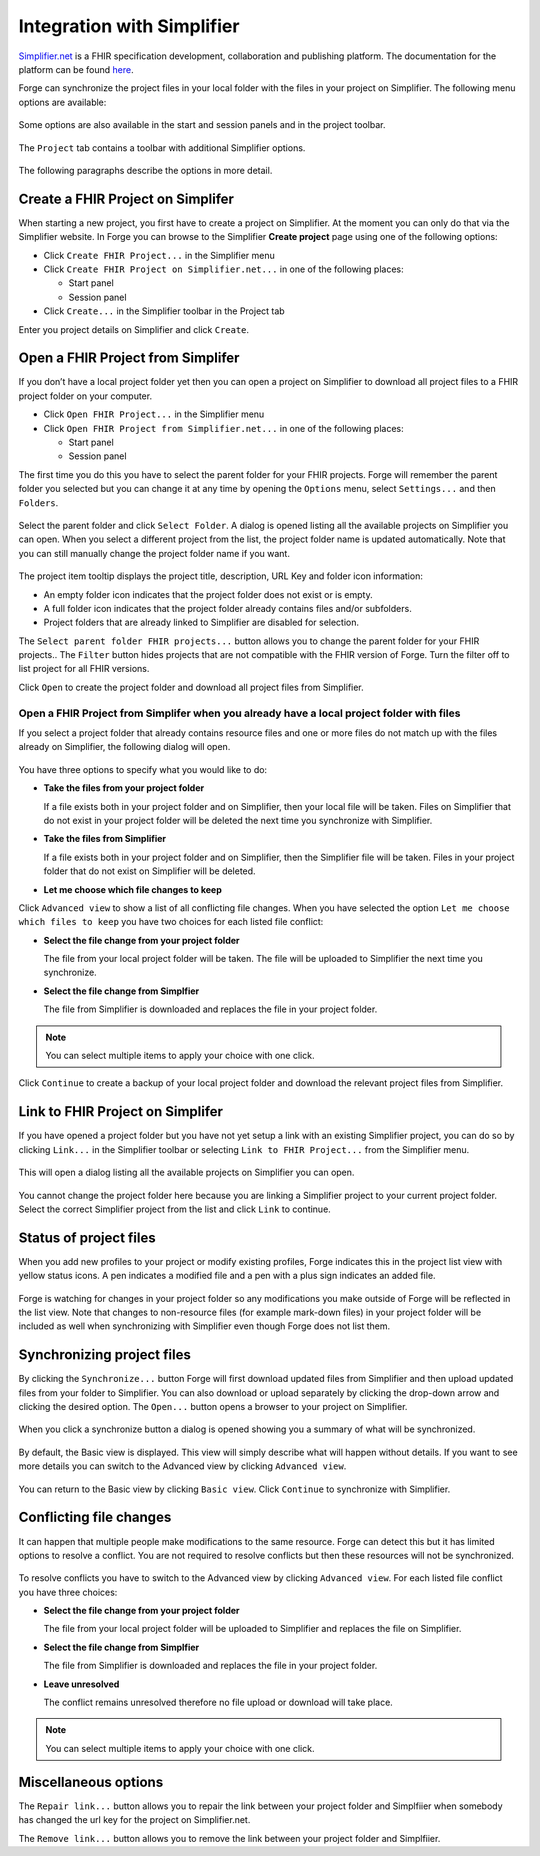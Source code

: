 .. _integration-with-simplifier:

Integration with Simplifier
===========================

`Simplifier.net <https://simplifier.net/>`__ is a FHIR specification
development, collaboration and publishing platform. The documentation
for the platform can be found
`here <https://docs.fire.ly/projects/Simplifier/>`__.

Forge can synchronize the project files in your local folder with the
files in your project on Simplifier. The following menu options are
available:

.. figure:: ../images/SimplifierMenu.png
   :alt: Simplifier menu
   :width: 276

Some options are also available in the start and session panels and in
the project toolbar.

.. figure:: ../images/SyncStartPanel.png
   :alt: Start panel
   :width: 350

The ``Project`` tab contains a toolbar with additional Simplifier
options.

.. figure:: ../images/SyncProjectToolbar.png
   :alt: Project tab
   :width: 875

The following paragraphs describe the options in more detail.

Create a FHIR Project on Simplifer
----------------------------------

When starting a new project, you first have to create a project on
Simplifier. At the moment you can only do that via the Simplifier
website. In Forge you can browse to the Simplifier **Create project**
page using one of the following options:
  
- Click ``Create FHIR Project...`` in the Simplifier menu
- Click ``Create FHIR Project on Simplifier.net...`` in one of the following
  places:

  -  Start panel
  -  Session panel
- Click ``Create...`` in the Simplifier toolbar in the Project tab

Enter you project details on Simplifier and click ``Create``.

.. figure:: ../images/SyncCreateProject.png
   :alt: Create a project on Simplifier
   :width: 1164

Open a FHIR Project from Simplifer
----------------------------------

If you don’t have a local project folder yet then you can open a project
on Simplifier to download all project files to a FHIR project folder on
your computer.

-  Click ``Open FHIR Project...`` in the Simplifier menu
-  Click ``Open FHIR Project from Simplifier.net...`` in one of the
   following places:

   -  Start panel
   -  Session panel

The first time you do this you have to select the parent folder for your
FHIR projects. Forge will remember the parent folder you selected but
you can change it at any time by opening the ``Options`` menu, select ``Settings...`` 
and then ``Folders``.

.. figure:: ../images/SyncParentFolderSelection.png
   :alt: Select FHIR parent folder
   :width: 669

Select the parent folder and click ``Select Folder``. A dialog is opened
listing all the available projects on Simplifier you can open. When you
select a different project from the list, the project folder name is
updated automatically. Note that you can still manually change the
project folder name if you want.

.. figure:: ../images/SyncConnect.png
   :alt: Open a project from Simplifier
   :width: 914

The project item tooltip displays the project title, description, |URL
Key| URL Key and folder icon information:

-  |Folder is empty| An empty folder icon indicates that the project
   folder does not exist or is empty.
-  |Folder is not empty|
   A full folder icon indicates that the project folder already contains
   files and/or subfolders.
-  |Folder already linked| Project folders that are already linked to
   Simplifier are disabled for selection.

The ``Select parent folder FHIR projects...`` button allows you to
change the parent folder for your FHIR projects.. The ``Filter`` button
hides projects that are not compatible with the FHIR version of Forge.
Turn the filter off to list project for all FHIR versions.

Click ``Open`` to create the project folder and download all project
files from Simplifier.

.. figure:: ../images/SyncConnected.png
   :alt: Connected to a project on Simplifier
   :width: 1302

Open a FHIR Project from Simplifer when you already have a local project folder with files
~~~~~~~~~~~~~~~~~~~~~~~~~~~~~~~~~~~~~~~~~~~~~~~~~~~~~~~~~~~~~~~~~~~~~~~~~~~~~~~~~~~~~~~~~~

If you select a project folder that already contains resource files and
one or more files do not match up with the files already on Simplifier,
the following dialog will open.

.. figure:: ../images/SyncConnectOptions.png
   :alt: Options when open a project from Simplifier
   :width: 974

You have three options to specify what you would like to do:

-  **Take the files from your project folder**

   If a file exists both in your project folder and on Simplifier, then
   your local file will be taken. Files on Simplifier that do not exist
   in your project folder will be deleted the next time you synchronize
   with Simplifier.
-  **Take the files from Simplifier**

   If a file exists both in your project folder and on Simplifier, then
   the Simplifier file will be taken. Files in your project folder that
   do not exist on Simplifier will be deleted.
-  **Let me choose which file changes to keep**

Click ``Advanced view`` to show a list of all conflicting file
changes. When you have selected the option
``Let me choose which files to keep`` you have two choices for each
listed file conflict:

- **Select the file change from your project folder**

  The file from your local project folder will be taken. The file will
  be uploaded to Simplifier the next time you synchronize.
- **Select the file change from Simplfier**

  The file from Simplifier is downloaded and replaces the file in your
  project folder.

.. note:: You can select multiple items to apply your 
   choice with one click.

.. figure:: ../images/SyncConnectOptionsAdvanced.png
   :alt: Advanced optionsSimplifier
   :width: 1217

Click ``Continue`` to create a backup of your local project folder and
download the relevant project files from Simplifier.

Link to FHIR Project on Simplifer
---------------------------------

If you have opened a project folder but you have not yet setup a link
with an existing Simplifier project, you can do so by clicking
``Link...`` in the Simplifier toolbar or selecting
``Link to FHIR Project...`` from the Simplifier menu.

.. figure:: ../images/SyncLinking.png
   :alt: Linking to project on Simplifier
   :width: 143

This will open a dialog listing all the available projects on Simplifier
you can open.

.. figure:: ../images/SyncLink.png
   :alt: Link to project on Simplifier
   :width: 874

You cannot change the project folder here because you are linking a
Simplifier project to your current project folder. Select the correct
Simplifier project from the list and click ``Link`` to continue.

Status of project files
-----------------------

When you add new profiles to your project or modify existing profiles,
Forge indicates this in the project list view with yellow status icons.
A pen indicates a modified file and a pen with a plus sign indicates an
added file.

.. figure:: ../images/SyncFileStatus.png
   :alt: Project file status
   :width: 400

Forge is watching for changes in your project folder so any
modifications you make outside of Forge will be reflected in the list
view. Note that changes to non-resource files (for example mark-down
files) in your project folder will be included as well when
synchronizing with Simplifier even though Forge does not list them.

Synchronizing project files
---------------------------

By clicking the ``Synchronize...`` button Forge will first download
updated files from Simplifier and then upload updated files from your
folder to Simplifier. You can also download or upload separately by
clicking the drop-down arrow and clicking the desired option. The
``Open...`` button opens a browser to your project on Simplifier.

.. figure:: ../images/SyncToolbarDropdown.png
   :alt: Simplifier synchronize options
   :width: 234

When you click a synchronize button a dialog is opened showing you a
summary of what will be synchronized.

.. figure:: ../images/SyncSummaryBasicView.png
   :alt: Summary Basic view
   :width: 936

By default, the Basic view is displayed. This view will simply describe
what will happen without details. If you want to see more details you
can switch to the Advanced view by clicking ``Advanced view``.

.. figure:: ../images/SyncSummaryAdvancedView.png
   :alt: Summary Advanced view
   :width: 1510

You can return to the Basic view by clicking ``Basic view``. Click
``Continue`` to synchronize with Simplifier.

Conflicting file changes
------------------------

It can happen that multiple people make modifications to the same
resource. Forge can detect this but it has limited options to resolve a
conflict. You are not required to resolve conflicts but then these
resources will not be synchronized.

.. figure:: ../images/SyncConflictsBasicView.png
   :alt: Summary conflicts Basic view
   :width: 822

To resolve conflicts you have to switch to the Advanced view by
clicking ``Advanced view``. For each listed file conflict you have
three choices:

- **Select the file change from your project folder**

  The file from your local project folder will be uploaded to Simplifier
  and replaces the file on Simplifier.
- **Select the file change from Simplfier**

  The file from Simplifier is downloaded and replaces the file in your
  project folder.
- **Leave unresolved**

  The conflict remains unresolved therefore no file upload or download
  will take place.

.. note:: You can select multiple items to apply your 
   choice with one click.

.. figure:: ../images/SyncConflictsAdvancedView.png
   :alt: Summary conflicts Advanced view
   :width: 974

Miscellaneous options
---------------------

The ``Repair link...`` button allows you to repair the link between your
project folder and Simplfiier when somebody has changed the url key for
the project on Simplifier.net.

The ``Remove link...`` button allows you to remove the link between your
project folder and Simplfiier.

.. |URL Key| image:: ../images/UrlKey.png
.. |Folder is empty| image:: ../images/FolderEmpty.png
.. |Folder is not empty| image:: ../images/FolderFull.png
.. |Folder already linked| image:: ../images/FolderSimplifier.png
